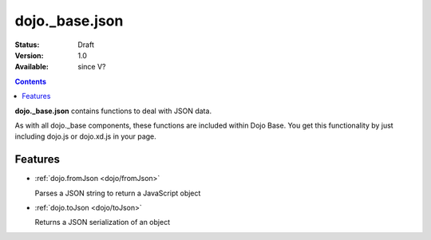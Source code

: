 .. _dojo/_base/json:

dojo._base.json
===============

:Status: Draft
:Version: 1.0
:Available: since V?

.. contents::
    :depth: 2

**dojo._base.json** contains functions to deal with JSON data.

As with all dojo._base components, these functions are included within Dojo Base. You get this functionality by just including dojo.js or dojo.xd.js in your page.


========
Features
========

* :ref:`dojo.fromJson <dojo/fromJson>`

  Parses a JSON string to return a JavaScript object

* :ref:`dojo.toJson <dojo/toJson>`

  Returns a JSON serialization of an object
